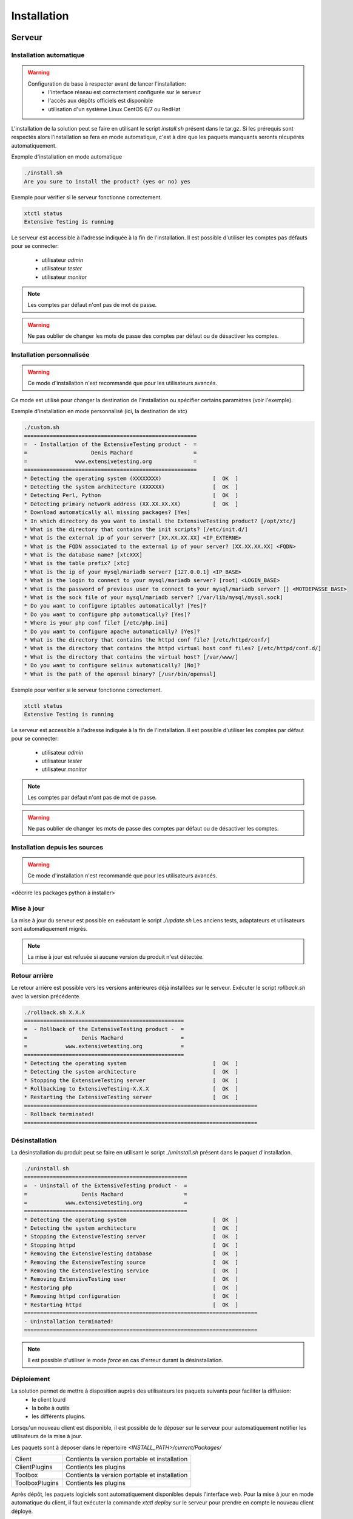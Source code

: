 Installation
============

Serveur
-------

Installation automatique
~~~~~~~~~~~~~~~~~~~~~~~~

.. warning::
  Configuration de base à respecter avant de lancer l'installation:
    - l'interface réseau est correctement configurée sur le serveur
    - l'accès aux dépôts officiels est disponible
    - utilisation d'un système Linux CentOS 6/7 ou RedHat

L'installation de la solution peut se faire en utilisant le script `install.sh` présent dans le tar.gz.
Si les prérequis sont respectés alors l'installation se fera en mode automatique, c'est à dire que les paquets manquants 
seronts récupérés automatiquement.

Exemple d'installation en mode automatique

.. code-block:: bash

	./install.sh
	Are you sure to install the product? (yes or no) yes
	
..
	Are you sure you want to install the product?
	c'est à modifier dans le script
	
	======================================================
	=  - Installation of the ExtensiveTesting product -  =
	=                    Denis Machard                   =
	=               www.extensivetesting.org             =
	======================================================
	* Detecting the operating system (centos 7)                [  OK  ]
	* Detecting the system architecture (x86_64)               [  OK  ]
	* Detecting Perl, Python                                   [  OK  ]
	* Detecting primary network address (XXX.XXX.XXX.XXX)      [  OK  ]
	* Adding external libraries .................              [  OK  ]
	* Adding external libraries .......                        [  OK  ]
	* Adding interop libraries .......                         [  OK  ]
	* Detecting Apache                                         [  OK  ]
	* Detecting MySQL/MariaDB                                  [  OK  ]
	* Detecting Postfix                                        [  OK  ]
	* Detecting Openssl                                        [  OK  ]
	* Detecting Php                                            [  OK  ]
	* Copying source files                                     [  OK  ]
	* Adding startup service                                   [  OK  ]
	* Updating configuration files                             [  OK  ]
	* Creating extensivetesting user                           [  OK  ]
	* Updating folders rights                                  [  OK  ]
	* Updating php configuration                               [  OK  ]
	* Updating httpd configuration                             [  OK  ]
	* Adding virtual host                                      [  OK  ]
	* Restarting httpd                                         [  OK  ]
	* Restarting MySQL/MariaDB                                 [  OK  ]
	* Restarting postfix                                       [  OK  ]
	* Adding the ExtensiveTesting database                     [  OK  ]
	* Starting ExtensiveTesting X.X.X                          [  OK  ]
	=========================================================================
	- Installation terminated!
	- Continue and go to the web interface (https://XXX.XXX.XXX.XXX/web/index.php)
	=========================================================================

..
		Quand on utilise Terminated en anglais, ça veut dire Interrompue, donnant l'impression qu'il y a eu problème ou interruption.
		Tu voudrais plutôt dire Completed Successfully, pour Terminée avec succès.
	
Exemple pour vérifier si le serveur fonctionne correctement.

.. code-block:: bash

	xtctl status
	Extensive Testing is running
	

Le serveur est accessible à l'adresse indiquée à la fin de l'installation.
Il est possible d'utiliser les comptes pas défauts pour se connecter:
 - utilisateur `admin`
 - utilisateur `tester`
 - utilisateur `monitor`
 
.. note:: Les comptes par défaut n'ont pas de mot de passe.

.. warning:: Ne pas oublier de changer les mots de passe des comptes par défaut ou de désactiver les comptes.

	
Installation personnalisée
~~~~~~~~~~~~~~~~~~~~~~~~

.. warning:: Ce mode d'installation n'est recommandé que pour les utilisateurs avancés.

Ce mode est utilisé pour changer la destination de l'installation ou spécifier certains paramètres (voir l'exemple).

Exemple d'installation en mode personnalisé (ici, la destination de xtc)

.. code-block:: bash

	./custom.sh
	======================================================
	=  - Installation of the ExtensiveTesting product -  =
	=                    Denis Machard                   =
	=               www.extensivetesting.org             =
	======================================================
	* Detecting the operating system (XXXXXXXX)                [  OK  ]
	* Detecting the system architecture (XXXXXX)               [  OK  ]
	* Detecting Perl, Python                                   [  OK  ]
	* Detecting primary network address (XX.XX.XX.XX)          [  OK  ]
	* Download automatically all missing packages? [Yes] 
	* In which directory do you want to install the ExtensiveTesting product? [/opt/xtc/]
	* What is the directory that contains the init scripts? [/etc/init.d/]
	* What is the external ip of your server? [XX.XX.XX.XX] <IP_EXTERNE>
	* What is the FQDN associated to the external ip of your server? [XX.XX.XX.XX] <FQDN>
	* What is the database name? [xtcXXX]
	* What is the table prefix? [xtc]
	* What is the ip of your mysql/mariadb server? [127.0.0.1] <IP_BASE>
	* What is the login to connect to your mysql/mariadb server? [root] <LOGIN_BASE>
	* What is the password of previous user to connect to your mysql/mariadb server? [] <MOTDEPASSE_BASE>
	* What is the sock file of your mysql/mariadb server? [/var/lib/mysql/mysql.sock]
	* Do you want to configure iptables automatically? [Yes]?
	* Do you want to configure php automatically? [Yes]?
	* Where is your php conf file? [/etc/php.ini]
	* Do you want to configure apache automatically? [Yes]?
	* What is the directory that contains the httpd conf file? [/etc/httpd/conf/]
	* What is the directory that contains the httpd virtual host conf files? [/etc/httpd/conf.d/]
	* What is the directory that contains the virtual host? [/var/www/]
	* Do you want to configure selinux automatically? [No]?
	* What is the path of the openssl binary? [/usr/bin/openssl]

..	
	Ici, c'est l'inversion typique du français à l'anglais. Tu dois dire:
	Wait for the installation process to complete
	
	Wait during the process of installation

	* Adding external libraries ......................         [  OK  ]
	* Adding external libraries ..........                     [  OK  ]
	* Adding interop libraries .......                         [  OK  ]
	* Detecting Apache                                         [  OK  ]
	* Detecting MySQL/MariaDB                                  [  OK  ]
	* Detecting Postfix                                        [  OK  ]
	* Detecting Openssl                                        [  OK  ]
	* Detecting Php                                            [  OK  ]
	* Copying source files                                     [  OK  ]
	* Adding startup service                                   [  OK  ]
	* Updating configuration files                             [  OK  ]
	* Creating extensivetesting user                           [  OK  ]
	* Updating folders rights                                  [  OK  ]
	* Updating iptables                                        [  OK  ]
	* Updating php configuration                               [  OK  ]
	* Updating httpd configuration                             [  OK  ]
	* Adding wstunnel module                                   [  OK  ]
	* Adding virtual host                                      [  OK  ]
	* Restarting httpd                                         [  OK  ]
	* Restarting firewall                                      [  OK  ]
	* Restarting Mysql/MariaDB                                 [  OK  ]
	* Restarting postfix                                       [  OK  ]
	* Adding the ExtensiveTesting database                     [  OK  ]
	* Starting ExtensiveTesting X.X.X server                   [  OK  ]
	==================================================================
	- Installation terminated!
	- Continue and go to the web interface (https://XXX.XXX.XXX.XXX/web/index.php)
	==================================================================

..
	Même commentaire que plus haut:  completed, pas terminated.  Faudra changer les scripts d'installation partout.
	
Exemple pour vérifier si le serveur fonctionne correctement.

.. code-block:: bash

	xtctl status
	Extensive Testing is running

Le serveur est accessible à l'adresse indiquée à la fin de l'installation.
Il est possible d'utiliser les comptes par défaut pour se connecter:
 - utilisateur `admin`
 - utilisateur `tester`
 - utilisateur `monitor`
 
.. note:: Les comptes par défaut n'ont pas de mot de passe.

.. warning:: Ne pas oublier de changer les mots de passe des comptes par défaut ou de désactiver les comptes.

Installation depuis les sources
~~~~~~~~~~~~~~~~~~~~~~~~~~~~~~~

.. warning:: Ce mode d'installation n'est recommandé que pour les utilisateurs avancés.

<décrire les packages python à installer>

Mise à jour
~~~~~~~~~~~

La mise à jour du serveur est possible en exécutant le script `./update.sh`
Les anciens tests, adaptateurs et utilisateurs sont automatiquement migrés.

.. code-block:: bash
    ./update.sh
    ================================================
    =  - Update of the ExtensiveTesting product -  =
    =              Denis Machard                   =
    =          www.extensivetesting.org            =
    ================================================
    * Detecting the operating system                           [  OK  ]
    * Detecting the system architecture                        [  OK  ]
    Current product version X.X.X
    Current database name xtcXXX
    New product version: Y.Y.Y
    New database name: xtcYYY
    Are you sure to update the product? (yes or no ) yes
    Starting update...
    * Stopping the current version X.X.X                       [  OK  ]
    * Detecting the operating system                           [  OK  ]
    * Detecting the system architecture                        [  OK  ]
    * Detecting Perl, Python                                   [  OK  ]
    * Detecting primary network address (192.168.1.19)         [  OK  ]
    * Adding external libraries ...............                [  OK  ]
    * Detecting Apache                                         [  OK  ]
    * Detecting MySQL/MariaDB                                  [  OK  ]
    * Detecting Postfix                                        [  OK  ]
    * Detecting Openssl                                        [  OK  ]
    * Detecting Php                                            [  OK  ]
    * Copying source files                                     [  OK  ]
    * Adding startup service                                   [  OK  ]
    * Updating configuration files                             [  OK  ]
    * Creating extensivetesting user                           [  OK  ]
    * Updating folders rights                                  [  OK  ]
    * Updating iptables                                        [  OK  ]
    * Updating php configuration                               [  OK  ]
    * Updating httpd configuration                             [  OK  ]
    * Adding virtual host                                      [  OK  ]
    * Restarting httpd                                         [  OK  ]
    * Restarting firewall                                      [  OK  ]
    * Restarting MySQL/MariaDB                                 [  OK  ]
    * Restarting postfix                                       [  OK  ]
    * Adding the ExtensiveTesting database                     [  OK  ]
    * Starting the ExtensiveTesting Y.Y.Y                      [  OK  ]
    * Stopping the new version Y.Y.Y                           [  OK  ]
    * Restoring SUT adapters from X.X.X to Y.Y.Y                  [  OK  ]
    * Restoring SUT libraries from X.X.X to Y.Y.Y                 [  OK  ]
    * Restoring database from X.X.X to Y.Y.Y                      [  OK  ]
    * Updating database model to Y.Y.Y                            [  OK  ]
    * Restoring tests from X.X.X to Y.Y.Y                         [  OK  ]
    * Restoring tasks from X.X.X to Y.Y.Y                         [  OK  ]
    * Restarting the new version Y.Y.Y                         [  OK  ]
    =========================================================================
    - Update terminated!
    - Continue and go to the web interface (https://xxxxxxxxx/web/index.php)
    =========================================================================

..
	completed, pas terminated, scripts ici aussi. Ne jamais oublier l'indication de succès

	
.. note:: La mise à jour est refusée si aucune version du produit n'est détectée.

Retour arrière
~~~~~~~~~~~

Le retour arrière est possible vers les versions antérieures déjà installées sur le serveur.
Exécuter le script `rollback.sh` avec la version précédente.

.. code-block:: bash

	./rollback.sh X.X.X
	==================================================
	=  - Rollback of the ExtensiveTesting product -  =
	=                 Denis Machard                  =
	=            www.extensivetesting.org            =
	==================================================
	* Detecting the operating system                           [  OK  ]
	* Detecting the system architecture                        [  OK  ]
	* Stopping the ExtensiveTesting server                     [  OK  ]
	* Rollbacking to ExtensiveTesting-X.X.X                    [  OK  ]
	* Restarting the ExtensiveTesting server                   [  OK  ]
	=========================================================================
	- Rollback terminated!
	=========================================================================

..
	completed, pas terminated, scripts ici aussi. Ne jamais oublier l'indication de succès
	

Désinstallation
~~~~~~~~~~~~~~

La désinstallation du produit peut se faire en utilisant le script `./uninstall.sh` présent dans le paquet d'installation.

.. code-block:: bash

	./uninstall.sh 
	===================================================
	=  - Uninstall of the ExtensiveTesting product -  =
	=                 Denis Machard                   =
	=            www.extensivetesting.org             =
	===================================================
	* Detecting the operating system                           [  OK  ]
	* Detecting the system architecture                        [  OK  ]
	* Stopping the ExtensiveTesting server                     [  OK  ]
	* Stopping httpd                                           [  OK  ]
	* Removing the ExtensiveTesting database                   [  OK  ]
	* Removing the ExtensiveTesting source                     [  OK  ]
	* Removing the ExtensiveTesting service                    [  OK  ]
	* Removing ExtensiveTesting user                           [  OK  ]
	* Restoring php                                            [  OK  ]
	* Removing httpd configuration                             [  OK  ]
	* Restarting httpd                                         [  OK  ]
	=========================================================================
	- Uninstallation terminated!
	=========================================================================

..
	completed, pas terminated, scripts ici aussi. Ne jamais oublier l'indication de succès
	
.. note:: Il est possible d'utiliser le mode `force` en cas d'erreur durant la désinstallation. 
	
Déploiement
~~~~~~~~~~~

La solution permet de mettre à disposition auprès des utilisateurs les paquets suivants pour faciliter la diffusion:
 - le client lourd
 - la boîte à outils
 - les différents plugins.

Lorsqu'un nouveau client est disponible, il est possible de le déposer sur le serveur pour automatiquement 
notifier les utilisateurs de la mise à jour.

Les paquets sont à déposer dans le répertoire `<INSTALL_PATH>/current/Packages/`

+-----------------+-------------------------------------------------+
|Client           | Contients la version portable et installation   |
+-----------------+-------------------------------------------------+
|ClientPlugins    |  Contients les plugins                          |
+-----------------+-------------------------------------------------+
|Toolbox          |  Contients la version portable et installation  |
+-----------------+-------------------------------------------------+
|ToolboxPlugins   |  Contients les plugins                          |
+-----------------+-------------------------------------------------+

Après dépôt, les paquets logiciels sont automatiquement disponibles depuis l'interface web.
Pour la mise à jour en mode automatique du client, il faut exécuter la commande `xtctl deploy` sur le serveur
pour prendre en compte le nouveau client déployé.

.. code-block:: bash

	./xtctl deploy
	Deploying clients.(ExtensiveTestingClient_X.X.X_Setup.exe)
	Deploying tools.(ExtensiveTestingToolbox_X.X.X_Setup.exe)
	Deploying portable clients... (No client)
	Deploying portable tools... (No client)

Client
------

Installation Windows
~~~~~~~~~~~~~~~~~~~~

Il existe 2 modes d'installation:
 - mode portable (version recommandée)
 - mode installation

Le client peut être récupéré depuis le site internet https://www.extensivetesting.org ou bien depuis le serveur de test.
Ensuite il faut le décompresser et exécuter le fichier `ExtensiveTestingClient.exe`
	
Installation Linux
~~~~~~~~~~~~~~~~~~

Il n'y a pas de version pré-compilée pour Linux.
Il faut récupérer les sources depuis github, installer les paquets manquants et exécuter le fichier suivant

.. code-block:: bash

	python Main.py
	
Mise à jour
~~~~~~~~~~~

La mise à jour du client est possible en mode automatique (si présent sur le serveur) ou manuel.
Depuis le client lourd il est possible de vérifier la présence d'une mise à jour.

.. image:: /_static/images/client/client_update.png

.. note:: Si la version proposée est une version majeure alors la mise à jour est obligatoire.
	
Boîte à outils
--------------

Installation Windows
~~~~~~~~~~~~~~~~~~~~

Il existe 2 modes d'installation:
 - mode portable (version recommandée)
 - mode installation

La boîte à outils peut être récupérée depuis le site internet https://www.extensivetesting.org ou bien depuis le serveur de test.
Ensuite il faut le décompresser et exécuter le fichier `ExtensiveTestingToolbox.exe`
	
Installation Linux
~~~~~~~~~~~~~~~~~~

La boîte à outils peut être récupérée depuis le site internet https://www.extensivetesting.org ou bien depuis le serveur de test.
2 scripts sont disponibles pour démarrer un agent ou une sonde.
 - ./toolagent
 - ./toolprobe

.. code-block:: bash

    ./toolagent
    Command line tool launcher

    Usage: ./toolagent [test-server-ip] [test-server-port] [ssl-support] [ftp|sikulix|socket|dummy|
    database|selenium|gateway-sms|command|soapui|file|adb|ssh] [tool-name] 
    [tool-description] [[proxy-ip] [proxy-port]]

    * Server parameters
    [test-server-ip]: your test server ip or hostname. This option is mandatory.
    [test-server-port]: your test server port. This option is mandatory.
    [ssl-support=True/False]: ssl support. This option is mandatory.

    * Tools parameters
    [Values expected: ftp|sikulix|socket|dummy|database|selenium|gateway-sms|
    command|soapui|file|adb|ssh]: tool type to start. This option is mandatory.
    [tool-name]: The tool name. This option is mandatory.
    [tool-description]: The tool description. This option is mandatory.

    * Proxy parameters
    [proxy-ip]: proxy address. This option is optional.
    [proxy-port]: proxy port. This option is optional.
    

.. code-block:: bash

    ./toolprobe
    Command line tool launcher

    Usage: ./toolprobe [test-server-ip] [test-server-port] [ssl-support] [dummy|textual|network|
    file] [tool-name] [tool-description] [[proxy-ip] [proxy-port]]

    * Server parameters
    [test-server-ip]: your test server ip or hostname. This option is mandatory.
    [test-server-port]: your test server port. This option is mandatory.
    [ssl-support=True/False]: ssl support. This option is mandatory.

    * Tools parameters
    [Values expected: dummy|textual|network|file]: tool type to start. This option is mandatory.
    [tool-name]: The tool name. This option is mandatory.
    [tool-description]: The tool description. This option is mandatory.

    * Proxy parameters
    [proxy-ip]: proxy address. This option is optional.
    [proxy-port]: proxy port. This option is optional.
    

Mise à jour
~~~~~~~~~~~

La mise à jour de la boîte à outils est à faire manuellement.
Il faut récupérer le paquet depuis le site internet ou bien depuis le serveur de test.

La mise à jour nécessite
 - supprimer la version courante
 - ajouter la nouvelle version et reconfigurer les agents ou sondes à redémarrer.
 
.. note:: La mise à jour automatique n'est pas encore supportée.